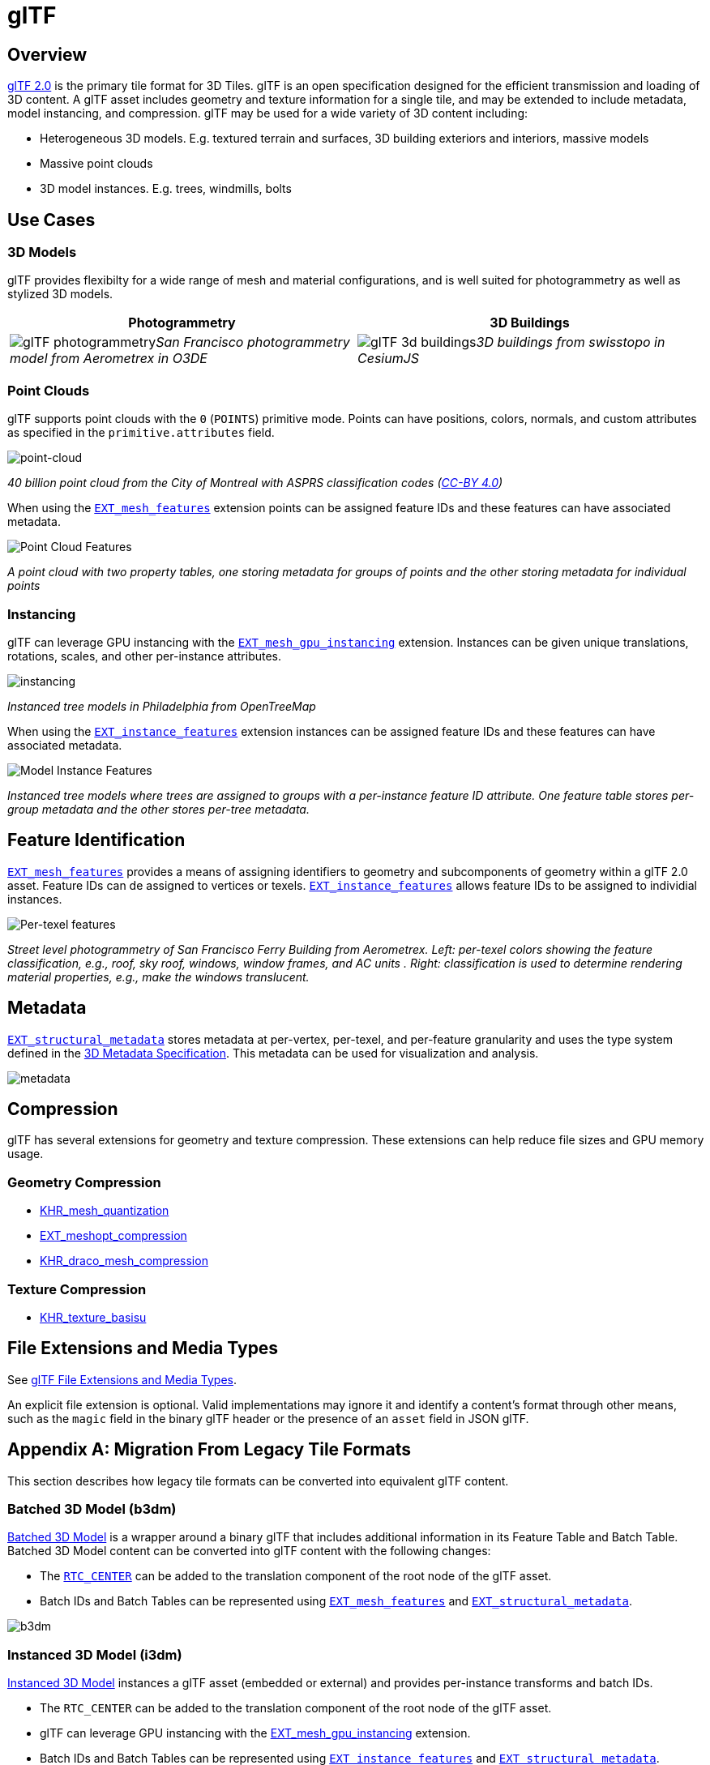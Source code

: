 
= glTF

== Overview

https://github.com/KhronosGroup/glTF[glTF 2.0] is the primary tile format for 3D Tiles. glTF is an open specification designed for the efficient transmission and loading of 3D content. A glTF asset includes geometry and texture information for a single tile, and may be extended to include metadata, model instancing, and compression. glTF may be used for a wide variety of 3D content including:

* Heterogeneous 3D models. E.g. textured terrain and surfaces, 3D building exteriors and interiors, massive models
* Massive point clouds
* 3D model instances. E.g. trees, windmills, bolts

== Use Cases

=== 3D Models

glTF provides flexibilty for a wide range of mesh and material configurations, and is well suited for photogrammetry as well as stylized 3D models.

[cols="^,^"]
|===
| Photogrammetry | 3D Buildings

| image:TileFormats/glTF/figures/glTF-photogrammetry.png[pdfwidth=40%]_San Francisco photogrammetry model from Aerometrex in O3DE_
| image:TileFormats/glTF/figures/glTF-3d-buildings.png[pdfwidth=40%]_3D buildings from swisstopo in CesiumJS_
|===

=== Point Clouds

glTF supports point clouds with the `0` (`POINTS`) primitive mode. Points can have positions, colors, normals, and custom attributes as specified in the `primitive.attributes` field.

image::TileFormats/glTF/figures/glTF-point-cloud.png[point-cloud]
_40 billion point cloud from the City of Montreal with ASPRS classification codes (https://donnees.montreal.ca/license-en[CC-BY 4.0])_

When using the https://github.com/CesiumGS/glTF/tree/3d-tiles-next/extensions/2.0/Vendor/EXT_mesh_features[`EXT_mesh_features`] extension points can be assigned feature IDs and these features can have associated metadata.

image::TileFormats/glTF/figures/point-cloud-layers.png[Point Cloud Features]
_A point cloud with two property tables, one storing metadata for groups of points and the other storing metadata for individual points_

=== Instancing

glTF can leverage GPU instancing with the https://github.com/KhronosGroup/glTF/blob/master/extensions/2.0/Vendor/EXT_mesh_gpu_instancing/README.md[`EXT_mesh_gpu_instancing`] extension. Instances can be given unique translations, rotations, scales, and other per-instance attributes.

image::TileFormats/glTF/figures/glTF-instancing.jpg[instancing]
_Instanced tree models in Philadelphia from OpenTreeMap_

When using the https://github.com/CesiumGS/glTF/tree/3d-tiles-next/extensions/2.0/Vendor/EXT_instance_features[`EXT_instance_features`] extension instances can be assigned feature IDs and these features can have associated metadata.

image::TileFormats/glTF/figures/multi-instance-metadata.png[Model Instance Features]
_Instanced tree models where trees are assigned to groups with a per-instance feature ID attribute. One feature table stores per-group metadata and the other stores per-tree metadata._

== Feature Identification

https://github.com/CesiumGS/glTF/tree/3d-tiles-next/extensions/2.0/Vendor/EXT_mesh_features[`EXT_mesh_features`] provides a means of assigning identifiers to geometry and subcomponents of geometry within a glTF 2.0 asset. Feature IDs can de assigned to vertices or texels. https://github.com/CesiumGS/glTF/tree/3d-tiles-next/extensions/2.0/Vendor/EXT_instance_features[`EXT_instance_features`] allows feature IDs to be assigned to individial instances.

image::TileFormats/glTF/figures/glTF-feature-identification.png[Per-texel features]
_Street level photogrammetry of San Francisco Ferry Building from Aerometrex. Left: per-texel colors showing the feature classification, e.g., roof, sky roof, windows, window frames, and AC units . Right: classification is used to determine rendering material properties, e.g., make the windows translucent._

== Metadata

https://github.com/CesiumGS/glTF/tree/3d-tiles-next/extensions/2.0/Vendor/EXT_structural_metadata[`EXT_structural_metadata`] stores metadata at per-vertex, per-texel, and per-feature granularity and uses the type system defined in the link:../../Metadata[3D Metadata Specification]. This metadata can be used for visualization and analysis.

image::TileFormats/glTF/figures/glTF-metadata.png[metadata]

== Compression

glTF has several extensions for geometry and texture compression. These extensions can help reduce file sizes and GPU memory usage.

=== Geometry Compression

* https://github.com/KhronosGroup/glTF/tree/master/extensions/2.0/Khronos/KHR_mesh_quantization[KHR_mesh_quantization]
* https://github.com/KhronosGroup/glTF/tree/master/extensions/2.0/Vendor/EXT_meshopt_compression[EXT_meshopt_compression]
* https://github.com/KhronosGroup/glTF/tree/master/extensions/2.0/Khronos/KHR_draco_mesh_compression[KHR_draco_mesh_compression]

=== Texture Compression

* https://github.com/KhronosGroup/glTF/tree/master/extensions/2.0/Khronos/KHR_texture_basisu[KHR_texture_basisu]

== File Extensions and Media Types

See https://www.khronos.org/registry/glTF/specs/2.0/glTF-2.0.html#file-extensions-and-media-types[glTF File Extensions and Media Types].

An explicit file extension is optional. Valid implementations may ignore it and identify a content's format through other means, such as the `magic` field in the binary glTF header or the presence of an `asset` field in JSON glTF.

== Appendix A: Migration From Legacy Tile Formats

This section describes how legacy tile formats can be converted into equivalent glTF content.

=== Batched 3D Model (b3dm)

link:../Batched3DModel[Batched 3D Model] is a wrapper around a binary glTF that includes additional information in its Feature Table and Batch Table. Batched 3D Model content can be converted into glTF content with the following changes:

* The https://github.com/CesiumGS/3d-tiles/tree/main/specification/TileFormats/Batched3DModel#coordinate-system[`RTC_CENTER`] can be added to the translation component of the root node of the glTF asset.
* Batch IDs and Batch Tables can be represented using https://github.com/CesiumGS/glTF/tree/3d-tiles-next/extensions/2.0/Vendor/EXT_mesh_features[`EXT_mesh_features`] and https://github.com/CesiumGS/glTF/tree/3d-tiles-next/extensions/2.0/Vendor/EXT_structural_metadata[`EXT_structural_metadata`].

image::TileFormats/glTF/figures/migration-b3dm.png[b3dm]

=== Instanced 3D Model (i3dm)

link:../Instanced3DModel[Instanced 3D Model] instances a glTF asset (embedded or external) and provides per-instance transforms and batch IDs.

* The `RTC_CENTER` can be added to the translation component of the root node of the glTF asset.
* glTF can leverage GPU instancing with the https://github.com/KhronosGroup/glTF/blob/master/extensions/2.0/Vendor/EXT_mesh_gpu_instancing/README.md[EXT_mesh_gpu_instancing] extension.
* Batch IDs and Batch Tables can be represented using https://github.com/CesiumGS/glTF/tree/3d-tiles-next/extensions/2.0/Vendor/EXT_instance_features[`EXT_instance_features`] and https://github.com/CesiumGS/glTF/tree/3d-tiles-next/extensions/2.0/Vendor/EXT_structural_metadata[`EXT_structural_metadata`].
* `EAST_NORTH_UP` is not directly supported, but can be represented using per-instance rotations.

image::TileFormats/glTF/figures/migration-i3dm.png[i3dm]

=== Point Cloud (pnts)

link:../PointCloud[Point Cloud] can be represented as a glTF using the primitive mode `0` (`POINTS`).

* The `RTC_CENTER` can be added to the translation component of the root node of the glTF asset.
* Feature table properties like `POSITION`, `COLOR`, and `NORMAL` may be stored as glTF attributes.
* https://github.com/KhronosGroup/glTF/tree/master/extensions/2.0/Vendor/EXT_meshopt_compression[`EXT_meshopt_compression`] and https://github.com/KhronosGroup/glTF/tree/master/extensions/2.0/Khronos/KHR_mesh_quantization[`KHR_mesh_quantization`] may be used for point cloud compression. link:../../../extensions/3DTILES_draco_point_compression/[`3DTILES_draco_point_compression`] is not directly supported in glTF because https://github.com/KhronosGroup/glTF/tree/master/extensions/2.0/Khronos/KHR_draco_mesh_compression[`KHR_draco_mesh_compression`] only supports triangle meshes.
* Batch IDs and Batch Tables can be represented using https://github.com/CesiumGS/glTF/tree/3d-tiles-next/extensions/2.0/Vendor/EXT_mesh_features[`EXT_mesh_features`] and https://github.com/CesiumGS/glTF/tree/3d-tiles-next/extensions/2.0/Vendor/EXT_structural_metadata[`EXT_structural_metadata`].
* `CONSTANT_RGBA` is not directly supported in glTF, but can be achieved with materials or per-point colors.

image::TileFormats/glTF/figures/migration-pnts.png[pnts]

=== Composite (cmpt)

All inner contents of a link:../Composite[Composite] may be combined into the same glTF as separate nodes, meshes, or primitives, at the tileset author's discretion. Alternatively, a tile may have link:../../README.md#tile-content[multiple contents].

